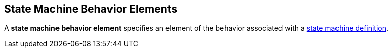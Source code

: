 == State Machine Behavior Elements

A *state machine behavior element* specifies an element of the behavior
associated with a
<<Definitions_State-Machine-Definitions,state machine definition>>.
